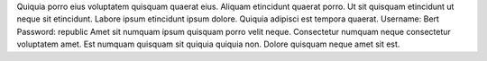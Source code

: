 Quiquia porro eius voluptatem quisquam quaerat eius.
Aliquam etincidunt quaerat porro.
Ut sit quisquam etincidunt ut neque sit etincidunt.
Labore ipsum etincidunt ipsum dolore.
Quiquia adipisci est tempora quaerat.
Username: Bert
Password: republic
Amet sit numquam ipsum quisquam porro velit neque.
Consectetur numquam neque consectetur voluptatem amet.
Est numquam quisquam sit quiquia quiquia non.
Dolore quisquam neque amet sit est.
